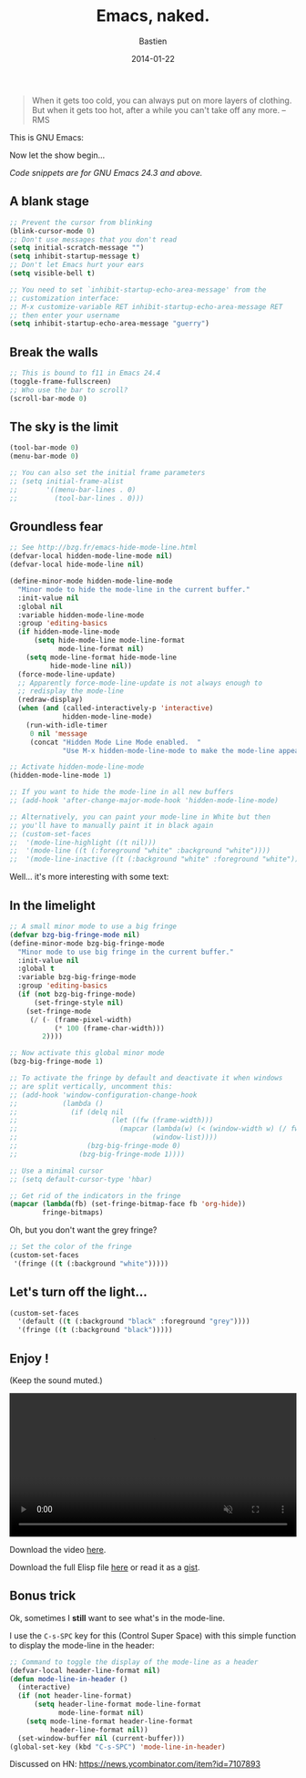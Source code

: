 #+title: Emacs, naked.
#+date: 2014-01-22
#+author: Bastien
#+layout: post
#+author_url: /author/bzg
#+author_avatar: bzg
#+show_avatar: true
#+category: libre
#+show_related_posts: false
#+feature_image: emacscrazy

#+PROPERTY: tangle u/emacs-strip.el

#+BEGIN_QUOTE
When it gets too cold, you can always put on more layers of
clothing. But when it gets too hot, after a while you can't
take off any more. -- RMS
#+END_QUOTE

# Your CPU is hot, both you and your Emacs needs a treat.

# (And yes, this is a [[http://web.textfiles.com/ezines/EUROHACKER/ISSUE2/a05.html][real]] quote.)

This is GNU Emacs:

#+ATTR_HTML: :width 90%
[[file:u/bare-emacs.png]]

Now let the show begin...

/Code snippets are for GNU Emacs 24.3 and above./

** A blank stage
   :PROPERTIES:
   :ID:       a-naked-stage
   :END:
  
 #+BEGIN_SRC emacs-lisp
 ;; Prevent the cursor from blinking
 (blink-cursor-mode 0)
 ;; Don't use messages that you don't read
 (setq initial-scratch-message "")
 (setq inhibit-startup-message t)
 ;; Don't let Emacs hurt your ears
 (setq visible-bell t)

 ;; You need to set `inhibit-startup-echo-area-message' from the
 ;; customization interface:
 ;; M-x customize-variable RET inhibit-startup-echo-area-message RET
 ;; then enter your username
 (setq inhibit-startup-echo-area-message "guerry")
 #+END_SRC

 #+ATTR_HTML: :width 90%
 [[file:u/emacs-blank-stage.png]]

** Break the walls
   :PROPERTIES:
   :ID:       break-the-walls
   :END:

 #+BEGIN_SRC emacs-lisp
 ;; This is bound to f11 in Emacs 24.4
 (toggle-frame-fullscreen) 
 ;; Who use the bar to scroll?
 (scroll-bar-mode 0)
 #+END_SRC

 #+ATTR_HTML: :width 90%
 [[file:u/emacs-fullscreen.png]]

** The sky is the limit
   :PROPERTIES:
   :ID:       the-sky-is-the-limit
   :END:

 #+BEGIN_SRC emacs-lisp
 (tool-bar-mode 0)
 (menu-bar-mode 0)

 ;; You can also set the initial frame parameters
 ;; (setq initial-frame-alist
 ;;       '((menu-bar-lines . 0)
 ;;         (tool-bar-lines . 0)))
 #+END_SRC

 #+ATTR_HTML: :width 90%
 [[file:u/emacs-clear-top.png]]

** Groundless fear
   :PROPERTIES:
   :ID:       groundless-fear
   :END:

 #+BEGIN_SRC emacs-lisp
 ;; See http://bzg.fr/emacs-hide-mode-line.html
 (defvar-local hidden-mode-line-mode nil)
 (defvar-local hide-mode-line nil)

 (define-minor-mode hidden-mode-line-mode
   "Minor mode to hide the mode-line in the current buffer."
   :init-value nil
   :global nil
   :variable hidden-mode-line-mode
   :group 'editing-basics
   (if hidden-mode-line-mode
       (setq hide-mode-line mode-line-format
             mode-line-format nil)
     (setq mode-line-format hide-mode-line
           hide-mode-line nil))
   (force-mode-line-update)
   ;; Apparently force-mode-line-update is not always enough to
   ;; redisplay the mode-line
   (redraw-display)
   (when (and (called-interactively-p 'interactive)
              hidden-mode-line-mode)
     (run-with-idle-timer
      0 nil 'message
      (concat "Hidden Mode Line Mode enabled.  "
              "Use M-x hidden-mode-line-mode to make the mode-line appear."))))

 ;; Activate hidden-mode-line-mode
 (hidden-mode-line-mode 1)

 ;; If you want to hide the mode-line in all new buffers
 ;; (add-hook 'after-change-major-mode-hook 'hidden-mode-line-mode)

 ;; Alternatively, you can paint your mode-line in White but then
 ;; you'll have to manually paint it in black again
 ;; (custom-set-faces
 ;;  '(mode-line-highlight ((t nil)))
 ;;  '(mode-line ((t (:foreground "white" :background "white"))))
 ;;  '(mode-line-inactive ((t (:background "white" :foreground "white")))))
 #+END_SRC

 #+ATTR_HTML: :width 90%
 [[file:u/emacs-clear-bottom.png]]

 Well... it's more interesting with some text:

 #+ATTR_HTML: :width 90%
 [[file:u/emacs-clear-bottom-text.png]]

** In the limelight
   :PROPERTIES:
   :ID:       in-the-limelight
   :END:

 #+BEGIN_SRC emacs-lisp
 ;; A small minor mode to use a big fringe
 (defvar bzg-big-fringe-mode nil)
 (define-minor-mode bzg-big-fringe-mode
   "Minor mode to use big fringe in the current buffer."
   :init-value nil
   :global t
   :variable bzg-big-fringe-mode
   :group 'editing-basics
   (if (not bzg-big-fringe-mode)
       (set-fringe-style nil)
     (set-fringe-mode
      (/ (- (frame-pixel-width)
            (* 100 (frame-char-width)))
         2))))

 ;; Now activate this global minor mode
 (bzg-big-fringe-mode 1)

 ;; To activate the fringe by default and deactivate it when windows
 ;; are split vertically, uncomment this:
 ;; (add-hook 'window-configuration-change-hook
 ;;           (lambda ()
 ;;             (if (delq nil
 ;;                       (let ((fw (frame-width)))
 ;;                         (mapcar (lambda(w) (< (window-width w) (/ fw 2)))
 ;;                                 (window-list))))
 ;;                 (bzg-big-fringe-mode 0)
 ;;               (bzg-big-fringe-mode 1))))

 ;; Use a minimal cursor
 ;; (setq default-cursor-type 'hbar)

 ;; Get rid of the indicators in the fringe
 (mapcar (lambda(fb) (set-fringe-bitmap-face fb 'org-hide))
         fringe-bitmaps)
 #+END_SRC

 #+ATTR_HTML: :width 90%
 [[file:u/emacs-big-fringe.png]]

 Oh, but you don't want the grey fringe?

 #+BEGIN_SRC emacs-lisp
 ;; Set the color of the fringe
 (custom-set-faces
  '(fringe ((t (:background "white")))))
 #+END_SRC

 #+ATTR_HTML: :width 90%
 [[file:u/emacs-big-white-fringe.png]]

** Let's turn off the light...
   :PROPERTIES:
   :ID:       turn-off-the-light
   :END:

 #+BEGIN_SRC emacs-lisp
 (custom-set-faces
   '(default ((t (:background "black" :foreground "grey"))))
   '(fringe ((t (:background "black")))))
 #+END_SRC

 #+ATTR_HTML: :width 90%
 [[file:u/emacs-by-night.png]]

** Enjoy !

 (Keep the sound muted.)

 #+BEGIN_HTML
 <center>
 <video style="width:100%;margin:auto;" controls muted>
   <source src="u/emacs-strip.ogv" type="video/ogg">
 </video>
 </center>
 #+END_HTML

 Download the video [[file:u/emacs-strip.ogv][here]].

 Download the full Elisp file [[file:u/emacs-strip.el][here]] or read it as a [[https://gist.github.com/bzg/8578998][gist]].

** Bonus trick

 Ok, sometimes I *still* want to see what's in the mode-line.

 I use the =C-s-SPC= key for this (Control Super Space) with
 this simple function to display the mode-line in the header:

 #+BEGIN_SRC emacs-lisp
 ;; Command to toggle the display of the mode-line as a header
 (defvar-local header-line-format nil)
 (defun mode-line-in-header ()
   (interactive)
   (if (not header-line-format)
       (setq header-line-format mode-line-format
             mode-line-format nil)
     (setq mode-line-format header-line-format
           header-line-format nil))
   (set-window-buffer nil (current-buffer)))
 (global-set-key (kbd "C-s-SPC") 'mode-line-in-header)
 #+END_SRC

 #+ATTR_HTML: :width 90%
 [[file:u/emacs-mode-line-header.png]]

Discussed on HN: [[https://news.ycombinator.com/item?id=7107893]]

